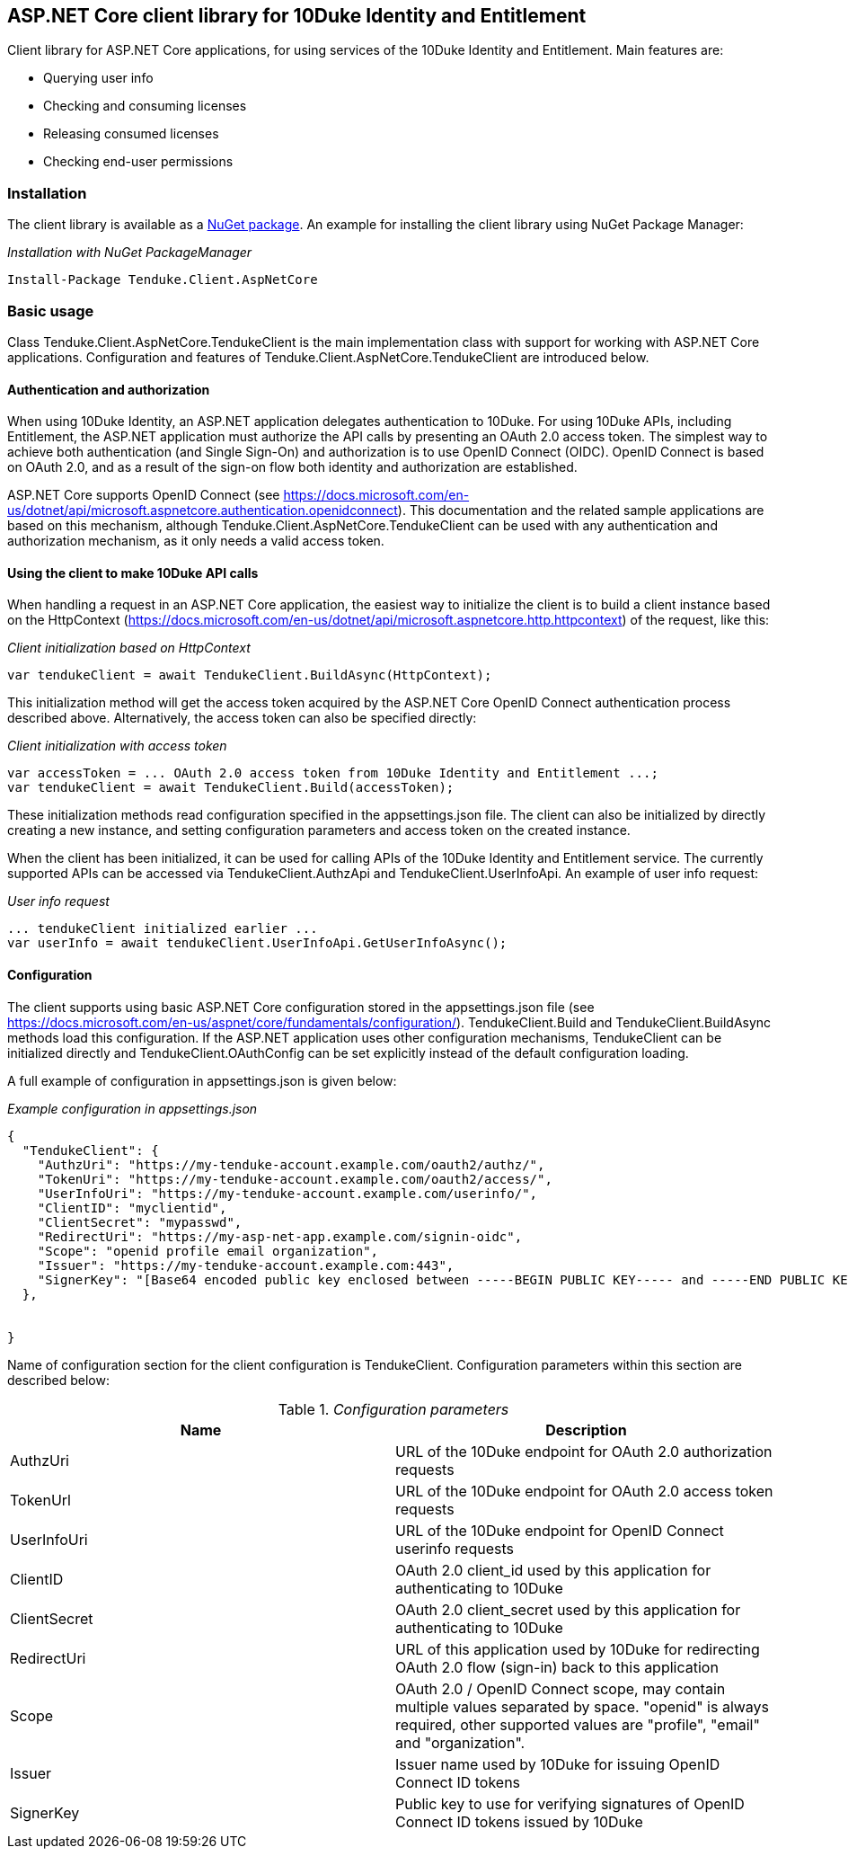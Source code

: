 == ASP.NET Core client library for 10Duke Identity and Entitlement

Client library for ASP.NET Core applications, for using services of the 10Duke Identity and Entitlement. Main features are:

* Querying user info
* Checking and consuming licenses
* Releasing consumed licenses
* Checking end-user permissions

=== Installation

The client library is available as a https://www.nuget.org/packages/Tenduke.Client.AspNetCore/[NuGet package]. An example for installing the client library using NuGet Package Manager:

._Installation with NuGet PackageManager_
----
Install-Package Tenduke.Client.AspNetCore
----


=== Basic usage

Class +Tenduke.Client.AspNetCore.TendukeClient+ is the main implementation class with support for working with ASP.NET Core applications. Configuration and features of +Tenduke.Client.AspNetCore.TendukeClient+ are introduced below.

==== Authentication and authorization

When using 10Duke Identity, an ASP.NET application delegates authentication to 10Duke. For using 10Duke APIs, including Entitlement, the ASP.NET application must authorize the API calls by presenting an OAuth 2.0 access token. The simplest way to achieve both authentication (and Single Sign-On) and authorization is to use OpenID Connect (OIDC). OpenID Connect is based on OAuth 2.0, and as a result of the sign-on flow both identity and authorization are established.

ASP.NET Core supports OpenID Connect (see https://docs.microsoft.com/en-us/dotnet/api/microsoft.aspnetcore.authentication.openidconnect). This documentation and the related sample applications are based on this mechanism, although +Tenduke.Client.AspNetCore.TendukeClient+ can be used with any authentication and authorization mechanism, as it only needs a valid access token.

==== Using the client to make 10Duke API calls

When handling a request in an ASP.NET Core application, the easiest way to initialize the client is to build a client instance based on the +HttpContext+ (https://docs.microsoft.com/en-us/dotnet/api/microsoft.aspnetcore.http.httpcontext) of the request, like this:

._Client initialization based on HttpContext_
[source,csharp]
----
var tendukeClient = await TendukeClient.BuildAsync(HttpContext);
----

This initialization method will get the access token acquired by the ASP.NET Core OpenID Connect authentication process described above. Alternatively, the access token can also be specified directly:

._Client initialization with access token_
[source,csharp]
----
var accessToken = ... OAuth 2.0 access token from 10Duke Identity and Entitlement ...;
var tendukeClient = await TendukeClient.Build(accessToken);
----

These initialization methods read configuration specified in the +appsettings.json+ file. The client can also be initialized by directly creating a new instance, and setting configuration parameters and access token on the created instance.

When the client has been initialized, it can be used for calling APIs of the 10Duke Identity and Entitlement service. The currently supported APIs can be accessed via +TendukeClient.AuthzApi+ and +TendukeClient.UserInfoApi+. An example of user info request:

._User info request_
[source,csharp]
----
... tendukeClient initialized earlier ...
var userInfo = await tendukeClient.UserInfoApi.GetUserInfoAsync();
----

==== Configuration

The client supports using basic ASP.NET Core configuration stored in the +appsettings.json+ file (see https://docs.microsoft.com/en-us/aspnet/core/fundamentals/configuration/). +TendukeClient.Build+ and +TendukeClient.BuildAsync+ methods load this configuration. If the ASP.NET application uses other configuration mechanisms, +TendukeClient+ can be initialized directly and +TendukeClient.OAuthConfig+ can be set explicitly instead of the default configuration loading.

A full example of configuration in +appsettings.json+ is given below:

._Example configuration in appsettings.json_
[source,json]
----
{
  "TendukeClient": {
    "AuthzUri": "https://my-tenduke-account.example.com/oauth2/authz/",
    "TokenUri": "https://my-tenduke-account.example.com/oauth2/access/",
    "UserInfoUri": "https://my-tenduke-account.example.com/userinfo/",
    "ClientID": "myclientid",
    "ClientSecret": "mypasswd",
    "RedirectUri": "https://my-asp-net-app.example.com/signin-oidc",
    "Scope": "openid profile email organization",
    "Issuer": "https://my-tenduke-account.example.com:443",
    "SignerKey": "[Base64 encoded public key enclosed between -----BEGIN PUBLIC KEY----- and -----END PUBLIC KEY-----]"
  },


}
----

Name of configuration section for the client configuration is +TendukeClient+. Configuration parameters within this section are described below:

._Configuration parameters_
[options="header"]
|==========
|Name|Description
|AuthzUri|URL of the 10Duke endpoint for OAuth 2.0 authorization requests
|TokenUrl|URL of the 10Duke endpoint for OAuth 2.0 access token requests
|UserInfoUri|URL of the 10Duke endpoint for OpenID Connect userinfo requests
|ClientID|OAuth 2.0 +client_id+ used by this application for authenticating to 10Duke
|ClientSecret|OAuth 2.0 +client_secret+ used by this application for authenticating to 10Duke
|RedirectUri|URL of this application used by 10Duke for redirecting OAuth 2.0 flow (sign-in) back to this application
|Scope|OAuth 2.0 / OpenID Connect scope, may contain multiple values separated by space. "openid" is always required, other supported values are "profile", "email" and "organization".
|Issuer|Issuer name used by 10Duke for issuing OpenID Connect ID tokens
|SignerKey|Public key to use for verifying signatures of OpenID Connect ID tokens issued by 10Duke
|==========
